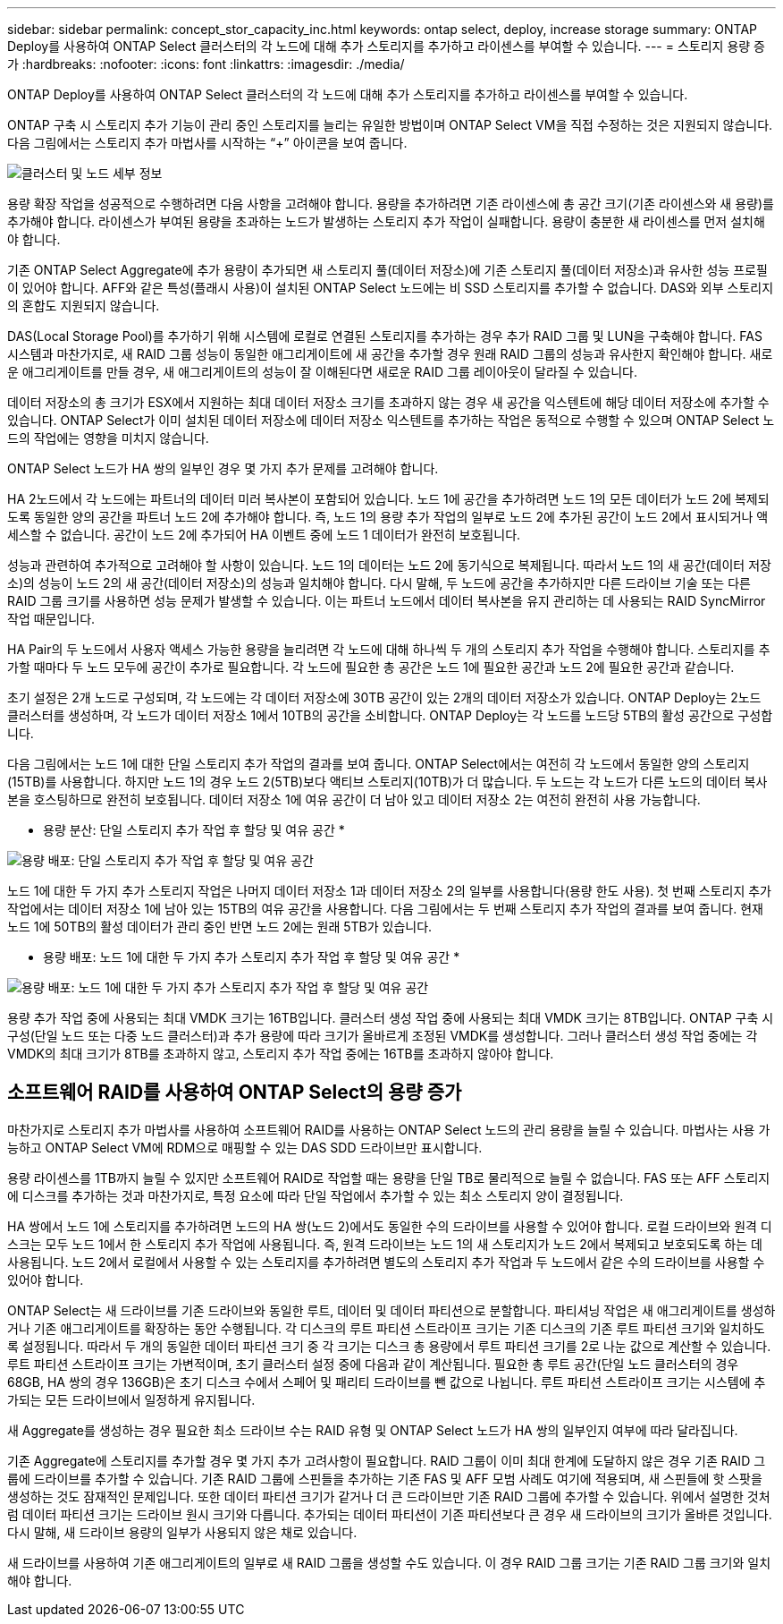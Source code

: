 ---
sidebar: sidebar 
permalink: concept_stor_capacity_inc.html 
keywords: ontap select, deploy, increase storage 
summary: ONTAP Deploy를 사용하여 ONTAP Select 클러스터의 각 노드에 대해 추가 스토리지를 추가하고 라이센스를 부여할 수 있습니다. 
---
= 스토리지 용량 증가
:hardbreaks:
:nofooter: 
:icons: font
:linkattrs: 
:imagesdir: ./media/


[role="lead"]
ONTAP Deploy를 사용하여 ONTAP Select 클러스터의 각 노드에 대해 추가 스토리지를 추가하고 라이센스를 부여할 수 있습니다.

ONTAP 구축 시 스토리지 추가 기능이 관리 중인 스토리지를 늘리는 유일한 방법이며 ONTAP Select VM을 직접 수정하는 것은 지원되지 않습니다. 다음 그림에서는 스토리지 추가 마법사를 시작하는 “+” 아이콘을 보여 줍니다.

image:ST_05.jpg["클러스터 및 노드 세부 정보"]

용량 확장 작업을 성공적으로 수행하려면 다음 사항을 고려해야 합니다. 용량을 추가하려면 기존 라이센스에 총 공간 크기(기존 라이센스와 새 용량)를 추가해야 합니다. 라이센스가 부여된 용량을 초과하는 노드가 발생하는 스토리지 추가 작업이 실패합니다. 용량이 충분한 새 라이센스를 먼저 설치해야 합니다.

기존 ONTAP Select Aggregate에 추가 용량이 추가되면 새 스토리지 풀(데이터 저장소)에 기존 스토리지 풀(데이터 저장소)과 유사한 성능 프로필이 있어야 합니다. AFF와 같은 특성(플래시 사용)이 설치된 ONTAP Select 노드에는 비 SSD 스토리지를 추가할 수 없습니다. DAS와 외부 스토리지의 혼합도 지원되지 않습니다.

DAS(Local Storage Pool)를 추가하기 위해 시스템에 로컬로 연결된 스토리지를 추가하는 경우 추가 RAID 그룹 및 LUN을 구축해야 합니다. FAS 시스템과 마찬가지로, 새 RAID 그룹 성능이 동일한 애그리게이트에 새 공간을 추가할 경우 원래 RAID 그룹의 성능과 유사한지 확인해야 합니다. 새로운 애그리게이트를 만들 경우, 새 애그리게이트의 성능이 잘 이해된다면 새로운 RAID 그룹 레이아웃이 달라질 수 있습니다.

데이터 저장소의 총 크기가 ESX에서 지원하는 최대 데이터 저장소 크기를 초과하지 않는 경우 새 공간을 익스텐트에 해당 데이터 저장소에 추가할 수 있습니다. ONTAP Select가 이미 설치된 데이터 저장소에 데이터 저장소 익스텐트를 추가하는 작업은 동적으로 수행할 수 있으며 ONTAP Select 노드의 작업에는 영향을 미치지 않습니다.

ONTAP Select 노드가 HA 쌍의 일부인 경우 몇 가지 추가 문제를 고려해야 합니다.

HA 2노드에서 각 노드에는 파트너의 데이터 미러 복사본이 포함되어 있습니다. 노드 1에 공간을 추가하려면 노드 1의 모든 데이터가 노드 2에 복제되도록 동일한 양의 공간을 파트너 노드 2에 추가해야 합니다. 즉, 노드 1의 용량 추가 작업의 일부로 노드 2에 추가된 공간이 노드 2에서 표시되거나 액세스할 수 없습니다. 공간이 노드 2에 추가되어 HA 이벤트 중에 노드 1 데이터가 완전히 보호됩니다.

성능과 관련하여 추가적으로 고려해야 할 사항이 있습니다. 노드 1의 데이터는 노드 2에 동기식으로 복제됩니다. 따라서 노드 1의 새 공간(데이터 저장소)의 성능이 노드 2의 새 공간(데이터 저장소)의 성능과 일치해야 합니다. 다시 말해, 두 노드에 공간을 추가하지만 다른 드라이브 기술 또는 다른 RAID 그룹 크기를 사용하면 성능 문제가 발생할 수 있습니다. 이는 파트너 노드에서 데이터 복사본을 유지 관리하는 데 사용되는 RAID SyncMirror 작업 때문입니다.

HA Pair의 두 노드에서 사용자 액세스 가능한 용량을 늘리려면 각 노드에 대해 하나씩 두 개의 스토리지 추가 작업을 수행해야 합니다. 스토리지를 추가할 때마다 두 노드 모두에 공간이 추가로 필요합니다. 각 노드에 필요한 총 공간은 노드 1에 필요한 공간과 노드 2에 필요한 공간과 같습니다.

초기 설정은 2개 노드로 구성되며, 각 노드에는 각 데이터 저장소에 30TB 공간이 있는 2개의 데이터 저장소가 있습니다. ONTAP Deploy는 2노드 클러스터를 생성하며, 각 노드가 데이터 저장소 1에서 10TB의 공간을 소비합니다. ONTAP Deploy는 각 노드를 노드당 5TB의 활성 공간으로 구성합니다.

다음 그림에서는 노드 1에 대한 단일 스토리지 추가 작업의 결과를 보여 줍니다. ONTAP Select에서는 여전히 각 노드에서 동일한 양의 스토리지(15TB)를 사용합니다. 하지만 노드 1의 경우 노드 2(5TB)보다 액티브 스토리지(10TB)가 더 많습니다. 두 노드는 각 노드가 다른 노드의 데이터 복사본을 호스팅하므로 완전히 보호됩니다. 데이터 저장소 1에 여유 공간이 더 남아 있고 데이터 저장소 2는 여전히 완전히 사용 가능합니다.

* 용량 분산: 단일 스토리지 추가 작업 후 할당 및 여유 공간 *

image:ST_06.jpg["용량 배포: 단일 스토리지 추가 작업 후 할당 및 여유 공간"]

노드 1에 대한 두 가지 추가 스토리지 작업은 나머지 데이터 저장소 1과 데이터 저장소 2의 일부를 사용합니다(용량 한도 사용). 첫 번째 스토리지 추가 작업에서는 데이터 저장소 1에 남아 있는 15TB의 여유 공간을 사용합니다. 다음 그림에서는 두 번째 스토리지 추가 작업의 결과를 보여 줍니다. 현재 노드 1에 50TB의 활성 데이터가 관리 중인 반면 노드 2에는 원래 5TB가 있습니다.

* 용량 배포: 노드 1에 대한 두 가지 추가 스토리지 추가 작업 후 할당 및 여유 공간 *

image:ST_07.jpg["용량 배포: 노드 1에 대한 두 가지 추가 스토리지 추가 작업 후 할당 및 여유 공간"]

용량 추가 작업 중에 사용되는 최대 VMDK 크기는 16TB입니다. 클러스터 생성 작업 중에 사용되는 최대 VMDK 크기는 8TB입니다. ONTAP 구축 시 구성(단일 노드 또는 다중 노드 클러스터)과 추가 용량에 따라 크기가 올바르게 조정된 VMDK를 생성합니다. 그러나 클러스터 생성 작업 중에는 각 VMDK의 최대 크기가 8TB를 초과하지 않고, 스토리지 추가 작업 중에는 16TB를 초과하지 않아야 합니다.



== 소프트웨어 RAID를 사용하여 ONTAP Select의 용량 증가

마찬가지로 스토리지 추가 마법사를 사용하여 소프트웨어 RAID를 사용하는 ONTAP Select 노드의 관리 용량을 늘릴 수 있습니다. 마법사는 사용 가능하고 ONTAP Select VM에 RDM으로 매핑할 수 있는 DAS SDD 드라이브만 표시합니다.

용량 라이센스를 1TB까지 늘릴 수 있지만 소프트웨어 RAID로 작업할 때는 용량을 단일 TB로 물리적으로 늘릴 수 없습니다. FAS 또는 AFF 스토리지에 디스크를 추가하는 것과 마찬가지로, 특정 요소에 따라 단일 작업에서 추가할 수 있는 최소 스토리지 양이 결정됩니다.

HA 쌍에서 노드 1에 스토리지를 추가하려면 노드의 HA 쌍(노드 2)에서도 동일한 수의 드라이브를 사용할 수 있어야 합니다. 로컬 드라이브와 원격 디스크는 모두 노드 1에서 한 스토리지 추가 작업에 사용됩니다. 즉, 원격 드라이브는 노드 1의 새 스토리지가 노드 2에서 복제되고 보호되도록 하는 데 사용됩니다. 노드 2에서 로컬에서 사용할 수 있는 스토리지를 추가하려면 별도의 스토리지 추가 작업과 두 노드에서 같은 수의 드라이브를 사용할 수 있어야 합니다.

ONTAP Select는 새 드라이브를 기존 드라이브와 동일한 루트, 데이터 및 데이터 파티션으로 분할합니다. 파티셔닝 작업은 새 애그리게이트를 생성하거나 기존 애그리게이트를 확장하는 동안 수행됩니다. 각 디스크의 루트 파티션 스트라이프 크기는 기존 디스크의 기존 루트 파티션 크기와 일치하도록 설정됩니다. 따라서 두 개의 동일한 데이터 파티션 크기 중 각 크기는 디스크 총 용량에서 루트 파티션 크기를 2로 나눈 값으로 계산할 수 있습니다. 루트 파티션 스트라이프 크기는 가변적이며, 초기 클러스터 설정 중에 다음과 같이 계산됩니다. 필요한 총 루트 공간(단일 노드 클러스터의 경우 68GB, HA 쌍의 경우 136GB)은 초기 디스크 수에서 스페어 및 패리티 드라이브를 뺀 값으로 나뉩니다. 루트 파티션 스트라이프 크기는 시스템에 추가되는 모든 드라이브에서 일정하게 유지됩니다.

새 Aggregate를 생성하는 경우 필요한 최소 드라이브 수는 RAID 유형 및 ONTAP Select 노드가 HA 쌍의 일부인지 여부에 따라 달라집니다.

기존 Aggregate에 스토리지를 추가할 경우 몇 가지 추가 고려사항이 필요합니다. RAID 그룹이 이미 최대 한계에 도달하지 않은 경우 기존 RAID 그룹에 드라이브를 추가할 수 있습니다. 기존 RAID 그룹에 스핀들을 추가하는 기존 FAS 및 AFF 모범 사례도 여기에 적용되며, 새 스핀들에 핫 스팟을 생성하는 것도 잠재적인 문제입니다. 또한 데이터 파티션 크기가 같거나 더 큰 드라이브만 기존 RAID 그룹에 추가할 수 있습니다. 위에서 설명한 것처럼 데이터 파티션 크기는 드라이브 원시 크기와 다릅니다. 추가되는 데이터 파티션이 기존 파티션보다 큰 경우 새 드라이브의 크기가 올바른 것입니다. 다시 말해, 새 드라이브 용량의 일부가 사용되지 않은 채로 있습니다.

새 드라이브를 사용하여 기존 애그리게이트의 일부로 새 RAID 그룹을 생성할 수도 있습니다. 이 경우 RAID 그룹 크기는 기존 RAID 그룹 크기와 일치해야 합니다.
